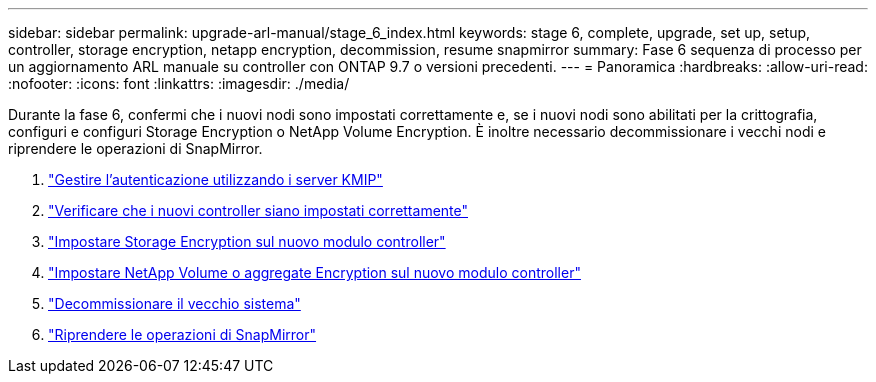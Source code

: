 ---
sidebar: sidebar 
permalink: upgrade-arl-manual/stage_6_index.html 
keywords: stage 6, complete, upgrade, set up, setup, controller, storage encryption, netapp encryption, decommission, resume snapmirror 
summary: Fase 6 sequenza di processo per un aggiornamento ARL manuale su controller con ONTAP 9.7 o versioni precedenti. 
---
= Panoramica
:hardbreaks:
:allow-uri-read: 
:nofooter: 
:icons: font
:linkattrs: 
:imagesdir: ./media/


[role="lead"]
Durante la fase 6, confermi che i nuovi nodi sono impostati correttamente e, se i nuovi nodi sono abilitati per la crittografia, configuri e configuri Storage Encryption o NetApp Volume Encryption. È inoltre necessario decommissionare i vecchi nodi e riprendere le operazioni di SnapMirror.

. link:manage_authentication_kmip.html["Gestire l'autenticazione utilizzando i server KMIP"]
. link:ensure_controllers_set_up_correctly.html["Verificare che i nuovi controller siano impostati correttamente"]
. link:set_up_storage_encryption_new_controller.html["Impostare Storage Encryption sul nuovo modulo controller"]
. link:set_up_netapp_encryption_on_new_controller.html["Impostare NetApp Volume o aggregate Encryption sul nuovo modulo controller"]
. link:decommission_old_system.html["Decommissionare il vecchio sistema"]
. link:resume_snapmirror_ops.html["Riprendere le operazioni di SnapMirror"]

